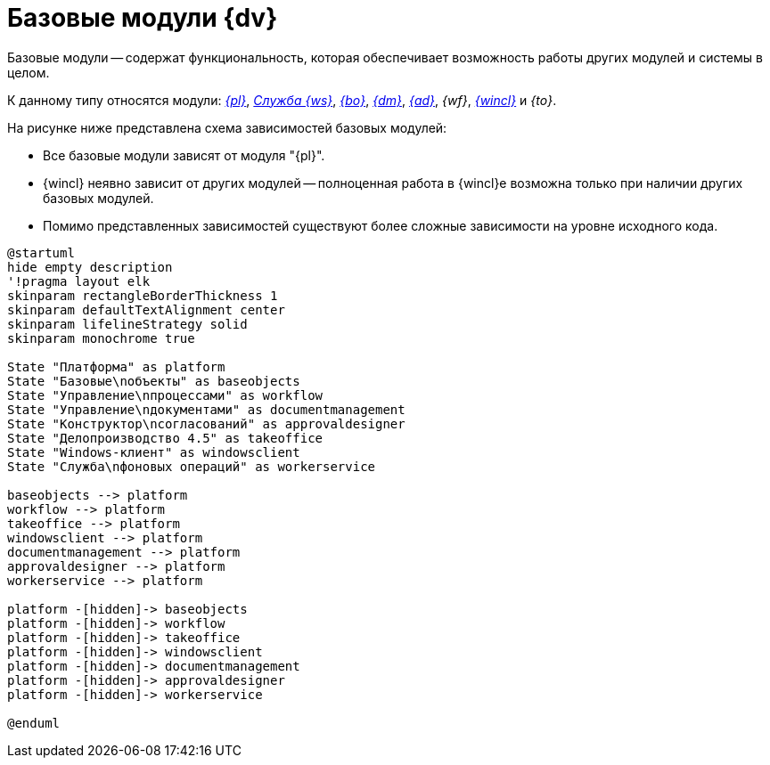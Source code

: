 = Базовые модули {dv}

Базовые модули -- содержат функциональность, которая обеспечивает возможность работы других модулей и системы в целом.

К данному типу относятся модули: _xref:5.5.5@platform::index.adoc[{pl}]_, _xref:5.5.2@workerservice::index.adoc[Служба {ws}]_, _xref:5.5.5@backoffice::index.adoc[{bo}]_, _xref:5.5.4@documentmgmt::index.adoc[{dm}]_, _xref:5.5.3@approval::index.adoc[{ad}]_, _{wf}_, _xref:5.5.4@winclient::index.adoc[{wincl}]_ и _{to}_.

.На рисунке ниже представлена схема зависимостей базовых модулей:
* Все базовые модули зависят от модуля "{pl}".
* {wincl} неявно зависит от других модулей -- полноценная работа в {wincl}е возможна только при наличии других базовых модулей.
* Помимо представленных зависимостей существуют более сложные зависимости на уровне исходного кода.

// .Базовые модули
// image::base-modules.png[Базовые модули]

[plantuml, svg]
....
@startuml
hide empty description
'!pragma layout elk
skinparam rectangleBorderThickness 1
skinparam defaultTextAlignment center
skinparam lifelineStrategy solid
skinparam monochrome true

State "Платформа" as platform
State "Базовые\nобъекты" as baseobjects
State "Управление\nпроцессами" as workflow
State "Управление\nдокументами" as documentmanagement
State "Конструктор\nсогласований" as approvaldesigner
State "Делопроизводство 4.5" as takeoffice
State "Windows-клиент" as windowsclient
State "Служба\nфоновых операций" as workerservice

baseobjects --> platform
workflow --> platform
takeoffice --> platform
windowsclient --> platform
documentmanagement --> platform
approvaldesigner --> platform
workerservice --> platform

platform -[hidden]-> baseobjects
platform -[hidden]-> workflow
platform -[hidden]-> takeoffice
platform -[hidden]-> windowsclient
platform -[hidden]-> documentmanagement
platform -[hidden]-> approvaldesigner
platform -[hidden]-> workerservice

@enduml
....
